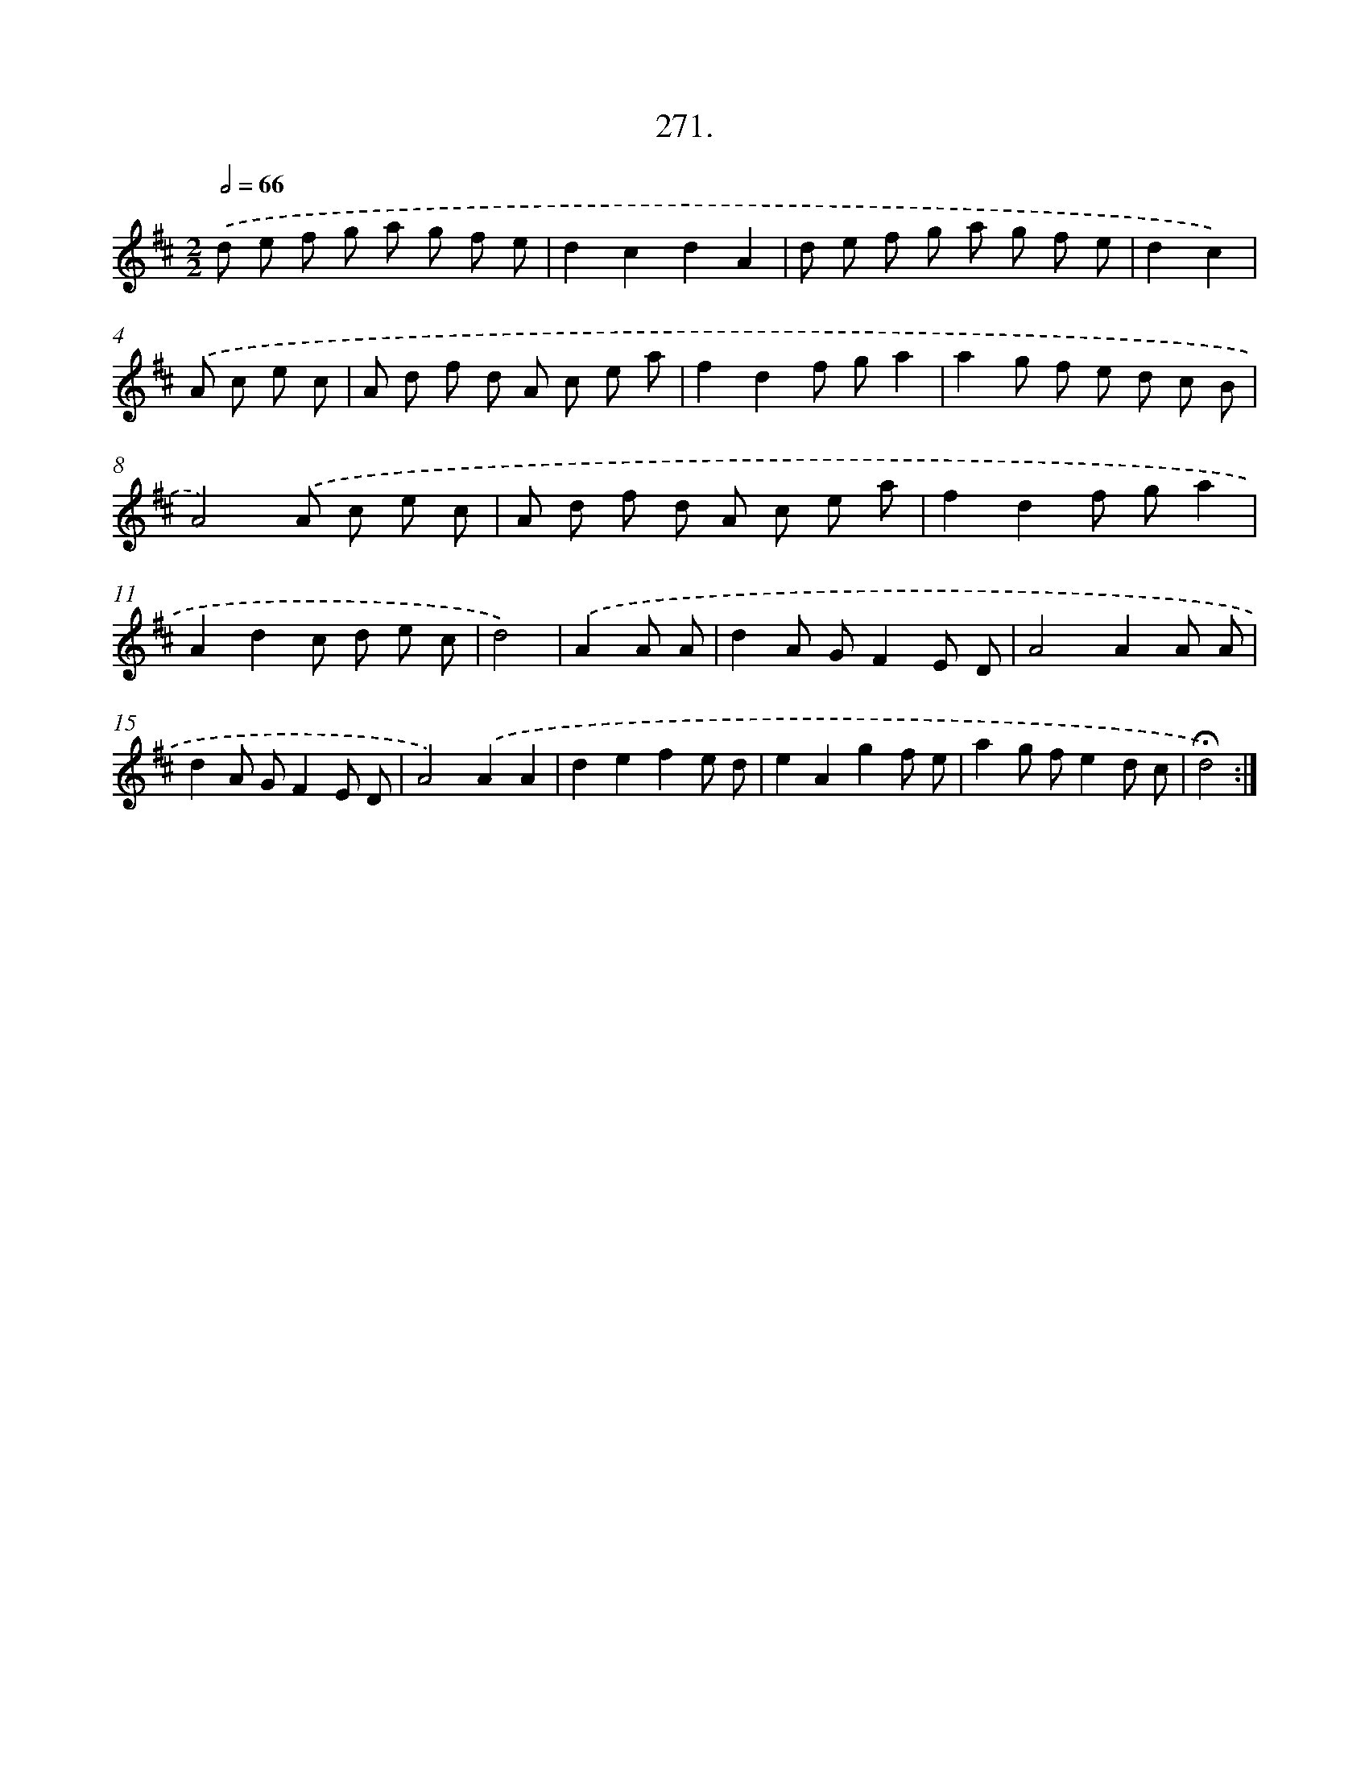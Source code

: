 X: 14635
T: 271.
%%abc-version 2.0
%%abcx-abcm2ps-target-version 5.9.1 (29 Sep 2008)
%%abc-creator hum2abc beta
%%abcx-conversion-date 2018/11/01 14:37:46
%%humdrum-veritas 875047753
%%humdrum-veritas-data 1449763353
%%continueall 1
%%barnumbers 0
L: 1/8
M: 2/2
Q: 1/2=66
K: D clef=treble
.('d e f g a g f e |
d2c2d2A2 |
d e f g a g f e |
d2c2) |
.('A c e c [I:setbarnb 5]|
A d f d A c e a |
f2d2f ga2 |
a2g f e d c B |
A4).('A c e c |
A d f d A c e a |
f2d2f ga2 |
A2d2c d e c |
d4) |
.('A2A A [I:setbarnb 13]|
d2A GF2E D |
A4A2A A |
d2A GF2E D |
A4).('A2A2 |
d2e2f2e d |
e2A2g2f e |
a2g fe2d c |
!fermata!d4) :|]
